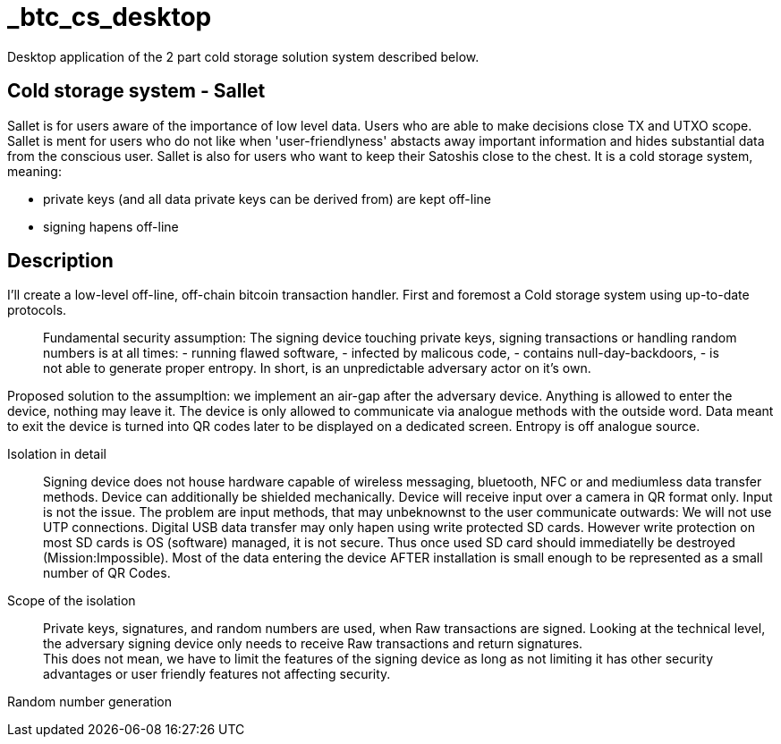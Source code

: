 = _btc_cs_desktop
Desktop application of the 2 part cold storage solution system described below.

== Cold storage system - Sallet
Sallet is for users aware of the importance of low level data. Users who are able to make decisions close TX and UTXO scope. +
Sallet is ment for users who do not like when 'user-friendlyness' abstacts away important information and hides substantial data from the conscious user.
Sallet is also for users who want to keep their Satoshis close to the chest.
It is a cold storage system, meaning:
 
 - private keys (and all data private keys can be derived from) are kept off-line
 - signing hapens off-line

== Description
I'll create a low-level off-line, off-chain bitcoin transaction handler. First and foremost a Cold storage system using up-to-date protocols.

//[NOTE]
____
Fundamental security assumption: The signing device touching private keys, signing transactions or handling random numbers is at all times:
- running flawed software, 
- infected by malicous code,
- contains null-day-backdoors,
- is not able to generate proper entropy.
In short, is an unpredictable adversary actor on it's own.
____

//[TIP]
****
Proposed solution to the assumpltion: we implement an air-gap after the adversary device. Anything is allowed to enter the device, nothing may leave it.
The device is only allowed to communicate via analogue methods with the outside word.
Data meant to exit the device is turned into QR codes later to be displayed on a dedicated screen.
Entropy is off analogue source.
****

Isolation in detail:: Signing device does not house hardware capable of wireless messaging, bluetooth, NFC or and mediumless data transfer methods.
Device can additionally be shielded mechanically. Device will receive input over a camera in QR format only.
Input is not the issue. The problem are input methods, that may unbeknownst to the user communicate outwards:
We will not use UTP connections. Digital USB data transfer may only hapen using write protected SD cards. However write protection on most SD cards is OS (software) managed, it is not secure. Thus once used SD card should immediatelly be destroyed (Mission:Impossible).
Most of the data entering the device AFTER installation is small enough to be represented as a small number of QR Codes.

Scope of the isolation:: Private keys, signatures, and random numbers are used, when Raw transactions are signed. Looking at the technical level, the adversary signing device only needs to receive Raw transactions and return signatures. +
This does not mean, we have to limit the features of the signing device as long as not limiting it has other security advantages or user friendly features not affecting security.

Random number generation:: 

